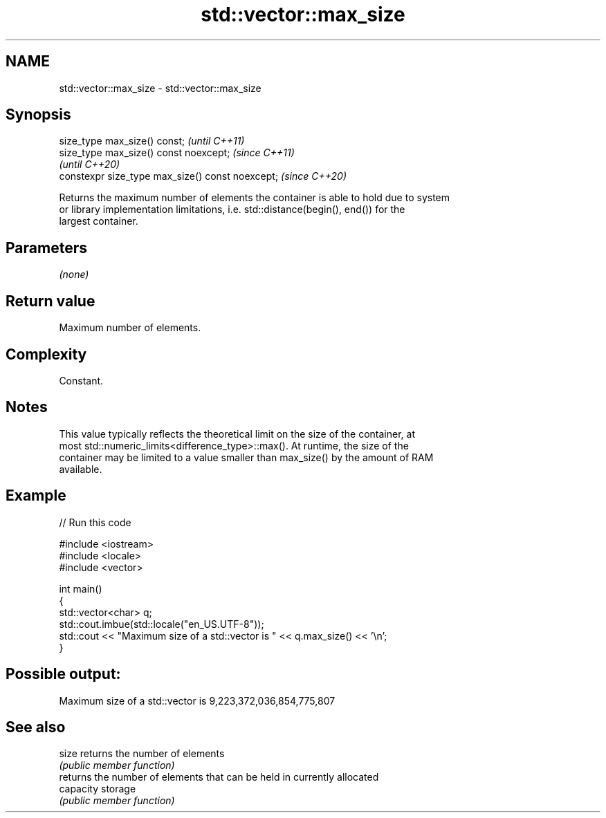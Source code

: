 .TH std::vector::max_size 3 "2022.07.31" "http://cppreference.com" "C++ Standard Libary"
.SH NAME
std::vector::max_size \- std::vector::max_size

.SH Synopsis
   size_type max_size() const;                     \fI(until C++11)\fP
   size_type max_size() const noexcept;            \fI(since C++11)\fP
                                                   \fI(until C++20)\fP
   constexpr size_type max_size() const noexcept;  \fI(since C++20)\fP

   Returns the maximum number of elements the container is able to hold due to system
   or library implementation limitations, i.e. std::distance(begin(), end()) for the
   largest container.

.SH Parameters

   \fI(none)\fP

.SH Return value

   Maximum number of elements.

.SH Complexity

   Constant.

.SH Notes

   This value typically reflects the theoretical limit on the size of the container, at
   most std::numeric_limits<difference_type>::max(). At runtime, the size of the
   container may be limited to a value smaller than max_size() by the amount of RAM
   available.

.SH Example


// Run this code

 #include <iostream>
 #include <locale>
 #include <vector>

 int main()
 {
     std::vector<char> q;
     std::cout.imbue(std::locale("en_US.UTF-8"));
     std::cout << "Maximum size of a std::vector is " << q.max_size() << '\\n';
 }

.SH Possible output:

 Maximum size of a std::vector is 9,223,372,036,854,775,807

.SH See also

   size     returns the number of elements
            \fI(public member function)\fP
            returns the number of elements that can be held in currently allocated
   capacity storage
            \fI(public member function)\fP
